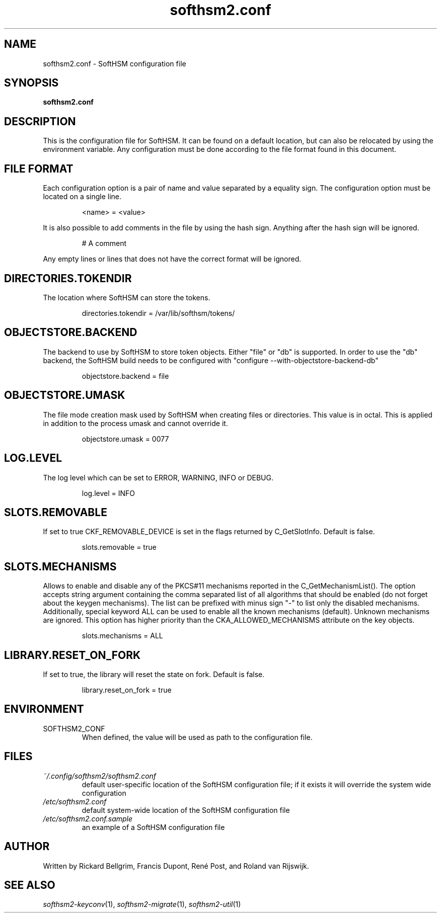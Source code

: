 .TH softhsm2.conf 5 "30 October 2014" "SoftHSM"
.SH NAME
softhsm2.conf \- SoftHSM configuration file
.SH SYNOPSIS
.B softhsm2.conf
.SH DESCRIPTION
This is the configuration file for SoftHSM. It can be found on a
default location, but can also be relocated by using the
environment variable. Any configuration must be done according
to the file format found in this document.
.SH FILE FORMAT
Each configuration option is a pair of name and value separated by
a equality sign. The configuration option must be located on a single line.
.LP
.RS
.nf
<name> = <value>
.fi
.RE
.LP
It is also possible to add comments in the file by using the hash sign.
Anything after the hash sign will be ignored.
.LP
.RS
.nf
# A comment
.RE
.LP
Any empty lines or lines that does not have the correct format will be ignored.
.SH DIRECTORIES.TOKENDIR
The location where SoftHSM can store the tokens.
.LP
.RS
.nf
directories.tokendir = /var/lib/softhsm/tokens/
.fi
.RE
.LP
.SH OBJECTSTORE.BACKEND
The backend to use by SoftHSM to store token objects. Either "file" or "db" is supported.
In order to use the "db" backend, the SoftHSM build needs to be configured with "configure --with-objectstore-backend-db"
.LP
.RS
.nf
objectstore.backend = file
.fi
.RE
.LP
.SH OBJECTSTORE.UMASK
The file mode creation mask used by SoftHSM when creating files or directories. This value is in octal.
This is applied in addition to the process umask and cannot override it.
.LP
.RS
.nf
objectstore.umask = 0077
.fi
.RE
.LP
.SH LOG.LEVEL
The log level which can be set to ERROR, WARNING, INFO or DEBUG.
.LP
.RS
.nf
log.level = INFO
.fi
.RE
.LP
.SH SLOTS.REMOVABLE
If set to true CKF_REMOVABLE_DEVICE is set in the flags returned by C_GetSlotInfo. Default is false.
.LP
.RS
.nf
slots.removable = true
.fi
.RE
.LP
.SH SLOTS.MECHANISMS
Allows to enable and disable any of the PKCS#11 mechanisms reported in the
C_GetMechanismList().
The option accepts string argument containing the comma separated list of all
algorithms that should be enabled (do not forget about the keygen mechanisms).
The list can be prefixed with minus sign "-" to list only the disabled
mechanisms.
Additionally, special keyword ALL can be used to enable all the known
mechanisms (default). Unknown mechanisms are ignored.
This option has higher priority than the CKA_ALLOWED_MECHANISMS attribute
on the key objects.
.LP
.RS
.nf
slots.mechanisms = ALL
.fi
.RE
.LP
.SH LIBRARY.RESET_ON_FORK
If set to true, the library will reset the state on fork.
Default is false.
.LP
.RS
.nf
library.reset_on_fork = true
.fi
.RE
.LP
.SH ENVIRONMENT
.TP
SOFTHSM2_CONF
When defined, the value will be used as path to the configuration file.
.SH FILES
.TP
.I ~/.config/softhsm2/softhsm2.conf
default user-specific location of the SoftHSM configuration file; if it exists it will override the system wide configuration
.TP
.I /etc/softhsm2.conf
default system-wide location of the SoftHSM configuration file
.TP
.I /etc/softhsm2.conf.sample
an example of a SoftHSM configuration file
.SH AUTHOR
Written by Rickard Bellgrim, Francis Dupont, René Post, and Roland van Rijswijk.
.SH "SEE ALSO"
.IR softhsm2-keyconv (1),
.IR softhsm2-migrate (1),
.IR softhsm2-util (1)
